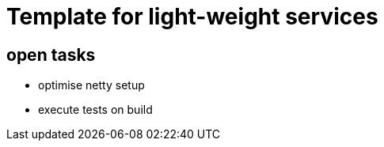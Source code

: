 = Template for light-weight services


== open tasks

* optimise netty setup
* execute tests on build